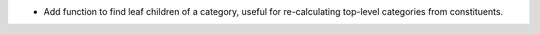 * Add function to find leaf children of a category, useful for re-calculating top-level
  categories from constituents.
